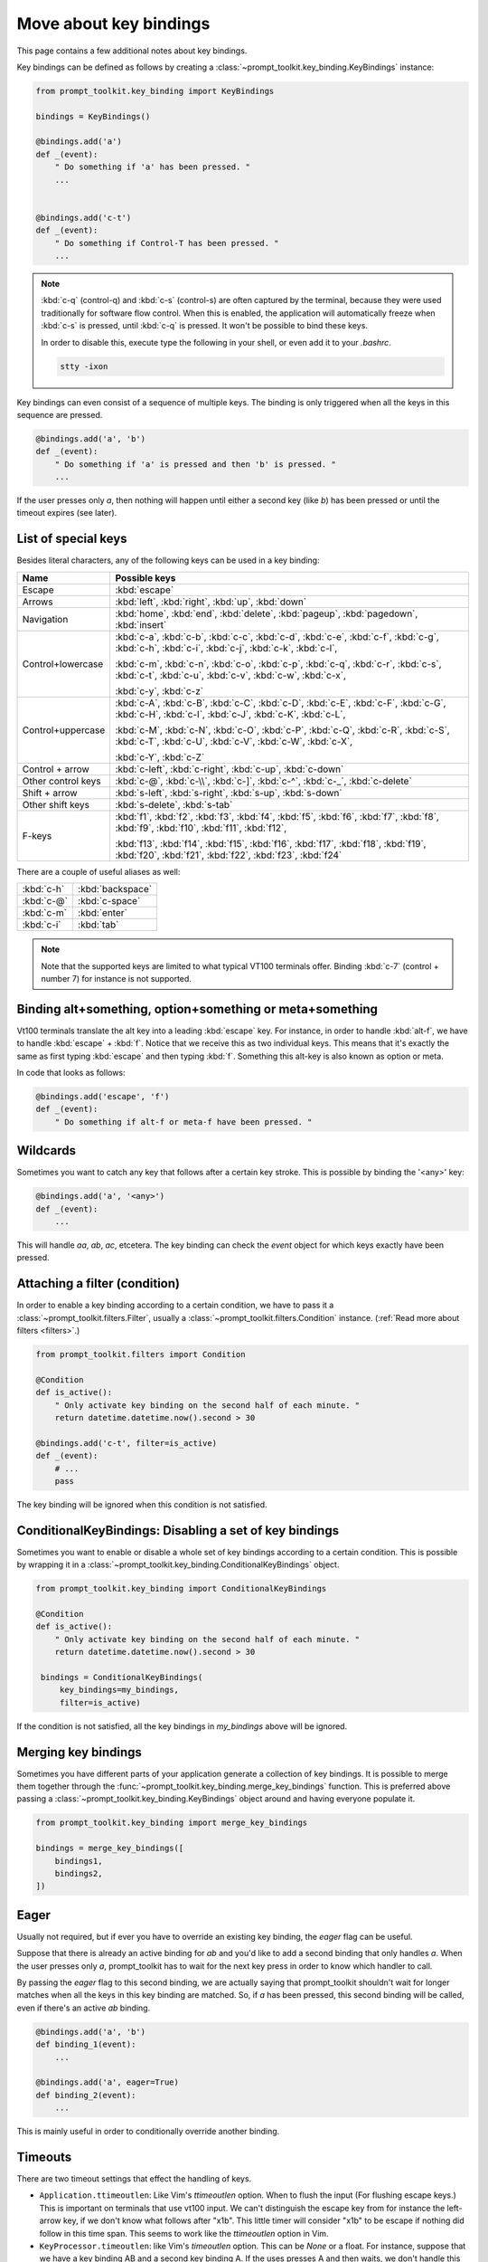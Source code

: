 .. _key_bindings:

Move about key bindings
=======================

This page contains a few additional notes about key bindings.


Key bindings can be defined as follows by creating a
:class:`~prompt_toolkit.key_binding.KeyBindings` instance:


.. code:: python

    from prompt_toolkit.key_binding import KeyBindings

    bindings = KeyBindings()

    @bindings.add('a')
    def _(event):
        " Do something if 'a' has been pressed. "
        ...


    @bindings.add('c-t')
    def _(event):
        " Do something if Control-T has been pressed. "
        ...

.. note::

    :kbd:`c-q` (control-q) and :kbd:`c-s` (control-s) are often captured by the
    terminal, because they were used traditionally for software flow control.
    When this is enabled, the application will automatically freeze when
    :kbd:`c-s` is pressed, until :kbd:`c-q` is pressed. It won't be possible to
    bind these keys.

    In order to disable this, execute type the following in your shell, or even
    add it to your `.bashrc`.

    .. code::

        stty -ixon

Key bindings can even consist of a sequence of multiple keys. The binding is
only triggered when all the keys in this sequence are pressed.

.. code:: python

    @bindings.add('a', 'b')
    def _(event):
        " Do something if 'a' is pressed and then 'b' is pressed. "
        ...

If the user presses only `a`, then nothing will happen until either a second
key (like `b`) has been pressed or until the timeout expires (see later).


List of special keys
--------------------

Besides literal characters, any of the following keys can be used in a key
binding:

+-------------------+-----------------------------------------+
| Name              + Possible keys                           |
+===================+=========================================+
| Escape            | :kbd:`escape`                           |
+-------------------+-----------------------------------------+
| Arrows            | :kbd:`left`,                            |
|                   | :kbd:`right`,                           |
|                   | :kbd:`up`,                              |
|                   | :kbd:`down`                             |
+-------------------+-----------------------------------------+
| Navigation        | :kbd:`home`,                            |
|                   | :kbd:`end`,                             |
|                   | :kbd:`delete`,                          |
|                   | :kbd:`pageup`,                          |
|                   | :kbd:`pagedown`,                        |
|                   | :kbd:`insert`                           |
+-------------------+-----------------------------------------+
| Control+lowercase | :kbd:`c-a`, :kbd:`c-b`, :kbd:`c-c`,     |
|                   | :kbd:`c-d`, :kbd:`c-e`, :kbd:`c-f`,     |
|                   | :kbd:`c-g`, :kbd:`c-h`, :kbd:`c-i`,     |
|                   | :kbd:`c-j`, :kbd:`c-k`, :kbd:`c-l`,     |
|                   |                                         |
|                   | :kbd:`c-m`, :kbd:`c-n`, :kbd:`c-o`,     |
|                   | :kbd:`c-p`, :kbd:`c-q`, :kbd:`c-r`,     |
|                   | :kbd:`c-s`, :kbd:`c-t`, :kbd:`c-u`,     |
|                   | :kbd:`c-v`, :kbd:`c-w`, :kbd:`c-x`,     |
|                   |                                         |
|                   | :kbd:`c-y`, :kbd:`c-z`                  |
+-------------------+-----------------------------------------+
| Control+uppercase | :kbd:`c-A`, :kbd:`c-B`, :kbd:`c-C`,     |
|                   | :kbd:`c-D`, :kbd:`c-E`, :kbd:`c-F`,     |
|                   | :kbd:`c-G`, :kbd:`c-H`, :kbd:`c-I`,     |
|                   | :kbd:`c-J`, :kbd:`c-K`, :kbd:`c-L`,     |
|                   |                                         |
|                   | :kbd:`c-M`, :kbd:`c-N`, :kbd:`c-O`,     |
|                   | :kbd:`c-P`, :kbd:`c-Q`, :kbd:`c-R`,     |
|                   | :kbd:`c-S`, :kbd:`c-T`, :kbd:`c-U`,     |
|                   | :kbd:`c-V`, :kbd:`c-W`, :kbd:`c-X`,     |
|                   |                                         |
|                   | :kbd:`c-Y`, :kbd:`c-Z`                  |
+-------------------+-----------------------------------------+
| Control + arrow   | :kbd:`c-left`,                          |
|                   | :kbd:`c-right`,                         |
|                   | :kbd:`c-up`,                            |
|                   | :kbd:`c-down`                           |
+-------------------+-----------------------------------------+
| Other control     | :kbd:`c-@`,                             |
| keys              | :kbd:`c-\\`,                            |
|                   | :kbd:`c-]`,                             |
|                   | :kbd:`c-^`,                             |
|                   | :kbd:`c-_`,                             |
|                   | :kbd:`c-delete`                         |
+-------------------+-----------------------------------------+
| Shift + arrow     | :kbd:`s-left`,                          |
|                   | :kbd:`s-right`,                         |
|                   | :kbd:`s-up`,                            |
|                   | :kbd:`s-down`                           |
+-------------------+-----------------------------------------+
| Other shift       | :kbd:`s-delete`,                        |
| keys              | :kbd:`s-tab`                            |
+-------------------+-----------------------------------------+
| F-keys            | :kbd:`f1`, :kbd:`f2`, :kbd:`f3`,        |
|                   | :kbd:`f4`, :kbd:`f5`, :kbd:`f6`,        |
|                   | :kbd:`f7`, :kbd:`f8`, :kbd:`f9`,        |
|                   | :kbd:`f10`, :kbd:`f11`, :kbd:`f12`,     |
|                   |                                         |
|                   | :kbd:`f13`, :kbd:`f14`, :kbd:`f15`,     |
|                   | :kbd:`f16`, :kbd:`f17`, :kbd:`f18`,     |
|                   | :kbd:`f19`, :kbd:`f20`, :kbd:`f21`,     |
|                   | :kbd:`f22`, :kbd:`f23`, :kbd:`f24`      |
+-------------------+-----------------------------------------+

There are a couple of useful aliases as well:

+-------------------+-------------------+
| :kbd:`c-h`        | :kbd:`backspace`  |
+-------------------+-------------------+
| :kbd:`c-@`        | :kbd:`c-space`    |
+-------------------+-------------------+
| :kbd:`c-m`        | :kbd:`enter`      |
+-------------------+-------------------+
| :kbd:`c-i`        | :kbd:`tab`        |
+-------------------+-------------------+

.. note::

    Note that the supported keys are limited to what typical VT100 terminals
    offer. Binding :kbd:`c-7` (control + number 7) for instance is not
    supported.


Binding alt+something, option+something or meta+something
---------------------------------------------------------

Vt100 terminals translate the alt key into a leading :kbd:`escape` key.
For instance, in order to handle :kbd:`alt-f`, we have to handle
:kbd:`escape` + :kbd:`f`. Notice that we receive this as two individual keys.
This means that it's exactly the same as first typing :kbd:`escape` and then
typing :kbd:`f`. Something this alt-key is also known as option or meta.

In code that looks as follows:

.. code:: python

    @bindings.add('escape', 'f')
    def _(event):
        " Do something if alt-f or meta-f have been pressed. "


Wildcards
---------

Sometimes you want to catch any key that follows after a certain key stroke.
This is possible by binding the '<any>' key:

.. code:: python

    @bindings.add('a', '<any>')
    def _(event):
        ...

This will handle `aa`, `ab`, `ac`, etcetera. The key binding can check the
`event` object for which keys exactly have been pressed.


Attaching a filter (condition)
------------------------------

In order to enable a key binding according to a certain condition, we have to
pass it a :class:`~prompt_toolkit.filters.Filter`, usually a
:class:`~prompt_toolkit.filters.Condition` instance. (:ref:`Read more about
filters <filters>`.)

.. code:: python

    from prompt_toolkit.filters import Condition

    @Condition
    def is_active():
        " Only activate key binding on the second half of each minute. "
        return datetime.datetime.now().second > 30

    @bindings.add('c-t', filter=is_active)
    def _(event):
        # ...
        pass

The key binding will be ignored when this condition is not satisfied.


ConditionalKeyBindings: Disabling a set of key bindings
-------------------------------------------------------

Sometimes you want to enable or disable a whole set of key bindings according
to a certain condition. This is possible by wrapping it in a
:class:`~prompt_toolkit.key_binding.ConditionalKeyBindings` object.

.. code:: python

    from prompt_toolkit.key_binding import ConditionalKeyBindings

    @Condition
    def is_active():
        " Only activate key binding on the second half of each minute. "
        return datetime.datetime.now().second > 30

     bindings = ConditionalKeyBindings(
         key_bindings=my_bindings,
         filter=is_active)

If the condition is not satisfied, all the key bindings in `my_bindings` above
will be ignored.


Merging key bindings
--------------------

Sometimes you have different parts of your application generate a collection of
key bindings. It is possible to merge them together through the
:func:`~prompt_toolkit.key_binding.merge_key_bindings` function. This is
preferred above passing a :class:`~prompt_toolkit.key_binding.KeyBindings`
object around and having everyone populate it.

.. code:: python

    from prompt_toolkit.key_binding import merge_key_bindings

    bindings = merge_key_bindings([
        bindings1,
        bindings2,
    ])


Eager
-----

Usually not required, but if ever you have to override an existing key binding,
the `eager` flag can be useful.

Suppose that there is already an active binding for `ab` and you'd like to add
a second binding that only handles `a`. When the user presses only `a`,
prompt_toolkit has to wait for the next key press in order to know which
handler to call.

By passing the `eager` flag to this second binding, we are actually saying that
prompt_toolkit shouldn't wait for longer matches when all the keys in this key
binding are matched. So, if `a` has been pressed, this second binding will be
called, even if there's an active `ab` binding.

.. code:: python

    @bindings.add('a', 'b')
    def binding_1(event):
        ...

    @bindings.add('a', eager=True)
    def binding_2(event):
        ...

This is mainly useful in order to conditionally override another binding.


Timeouts
--------

There are two timeout settings that effect the handling of keys.

- ``Application.ttimeoutlen``: Like Vim's `ttimeoutlen` option.
  When to flush the input (For flushing escape keys.) This is important on
  terminals that use vt100 input. We can't distinguish the escape key from for
  instance the left-arrow key, if we don't know what follows after "\x1b". This
  little timer will consider "\x1b" to be escape if nothing did follow in this
  time span.  This seems to work like the `ttimeoutlen` option in Vim.

- ``KeyProcessor.timeoutlen``: like Vim's `timeoutlen` option.
  This can be `None` or a float.  For instance, suppose that we have a key
  binding AB and a second key binding A. If the uses presses A and then waits,
  we don't handle this binding yet (unless it was marked 'eager'), because we
  don't know what will follow. This timeout is the maximum amount of time that
  we wait until we call the handlers anyway. Pass `None` to disable this
  timeout.


Recording macros
----------------

Both Emacs and Vi mode allow macro recording. By default, all key presses are
recorded during a macro, but it is possible to exclude certain keys by setting
the `record_in_macro` parameter to `False`:

.. code:: python

    @bindings.add('c-t', record_in_macro=False)
    def _(event):
        # ...
        pass


Processing `.inputrc`
---------------------

GNU readline can be configured using an `.inputrc` configuration file. This can
could key bindings as well as certain settings. Right now, prompt_toolkit
doesn't support `.inputrc` yet, but it should be possible in the future.
